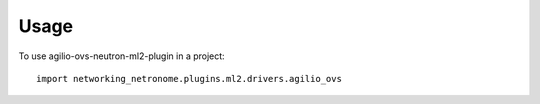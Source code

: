 ========
Usage
========

To use agilio-ovs-neutron-ml2-plugin in a project::

    import networking_netronome.plugins.ml2.drivers.agilio_ovs
